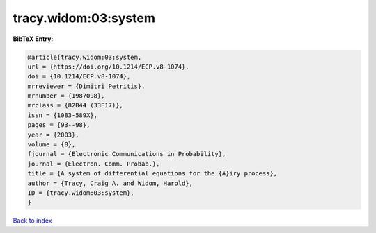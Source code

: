 tracy.widom:03:system
=====================

.. :cite:t:`tracy.widom:03:system`

.. bibliography:: ../../All.bib

**BibTeX Entry:**

.. code-block:: bibtex

   @article{tracy.widom:03:system,
   url = {https://doi.org/10.1214/ECP.v8-1074},
   doi = {10.1214/ECP.v8-1074},
   mrreviewer = {Dimitri Petritis},
   mrnumber = {1987098},
   mrclass = {82B44 (33E17)},
   issn = {1083-589X},
   pages = {93--98},
   year = {2003},
   volume = {8},
   fjournal = {Electronic Communications in Probability},
   journal = {Electron. Comm. Probab.},
   title = {A system of differential equations for the {A}iry process},
   author = {Tracy, Craig A. and Widom, Harold},
   ID = {tracy.widom:03:system},
   }

`Back to index <../index>`_
